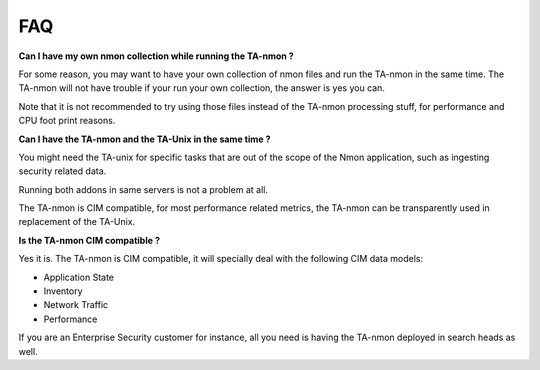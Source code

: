 ###
FAQ
###

**Can I have my own nmon collection while running the TA-nmon ?**

For some reason, you may want to have your own collection of nmon files and run the TA-nmon in the same time.
The TA-nmon will not have trouble if your run your own collection, the answer is yes you can.

Note that it is not recommended to try using those files instead of the TA-nmon processing stuff, for performance and CPU foot print reasons.

**Can I have the TA-nmon and the TA-Unix in the same time ?**

You might need the TA-unix for specific tasks that are out of the scope of the Nmon application, such as ingesting security related data.

Running both addons in same servers is not a problem at all.

The TA-nmon is CIM compatible, for most performance related metrics, the TA-nmon can be transparently used in replacement of the TA-Unix.

**Is the TA-nmon CIM compatible ?**

Yes it is. The TA-nmon is CIM compatible, it will specially deal with the following CIM data models:

- Application State
- Inventory
- Network Traffic
- Performance

If you are an Enterprise Security customer for instance, all you need is having the TA-nmon deployed in search heads as well.
